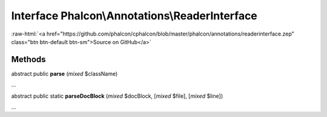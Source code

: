 Interface **Phalcon\\Annotations\\ReaderInterface**
===================================================

.. role:: raw-html(raw)
   :format: html

:raw-html:`<a href="https://github.com/phalcon/cphalcon/blob/master/phalcon/annotations/readerinterface.zep" class="btn btn-default btn-sm">Source on GitHub</a>`

Methods
-------

abstract public  **parse** (*mixed* $className)

...


abstract public static  **parseDocBlock** (*mixed* $docBlock, [*mixed* $file], [*mixed* $line])

...


